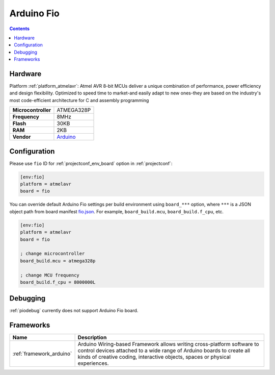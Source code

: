 ..  Copyright (c) 2014-present PlatformIO <contact@platformio.org>
    Licensed under the Apache License, Version 2.0 (the "License");
    you may not use this file except in compliance with the License.
    You may obtain a copy of the License at
       http://www.apache.org/licenses/LICENSE-2.0
    Unless required by applicable law or agreed to in writing, software
    distributed under the License is distributed on an "AS IS" BASIS,
    WITHOUT WARRANTIES OR CONDITIONS OF ANY KIND, either express or implied.
    See the License for the specific language governing permissions and
    limitations under the License.

.. _board_atmelavr_fio:

Arduino Fio
===========

.. contents::

Hardware
--------

Platform :ref:`platform_atmelavr`: Atmel AVR 8-bit MCUs deliver a unique combination of performance, power efficiency and design flexibility. Optimized to speed time to market-and easily adapt to new ones-they are based on the industry's most code-efficient architecture for C and assembly programming

.. list-table::

  * - **Microcontroller**
    - ATMEGA328P
  * - **Frequency**
    - 8MHz
  * - **Flash**
    - 30KB
  * - **RAM**
    - 2KB
  * - **Vendor**
    - `Arduino <http://arduino.cc/en/Main/ArduinoBoardFio?utm_source=platformio&utm_medium=docs>`__


Configuration
-------------

Please use ``fio`` ID for :ref:`projectconf_env_board` option in :ref:`projectconf`:

.. code-block:: ini

  [env:fio]
  platform = atmelavr
  board = fio

You can override default Arduino Fio settings per build environment using
``board_***`` option, where ``***`` is a JSON object path from
board manifest `fio.json <https://github.com/platformio/platform-atmelavr/blob/master/boards/fio.json>`_. For example,
``board_build.mcu``, ``board_build.f_cpu``, etc.

.. code-block:: ini

  [env:fio]
  platform = atmelavr
  board = fio

  ; change microcontroller
  board_build.mcu = atmega328p

  ; change MCU frequency
  board_build.f_cpu = 8000000L

Debugging
---------
:ref:`piodebug` currently does not support Arduino Fio board.

Frameworks
----------
.. list-table::
    :header-rows:  1

    * - Name
      - Description

    * - :ref:`framework_arduino`
      - Arduino Wiring-based Framework allows writing cross-platform software to control devices attached to a wide range of Arduino boards to create all kinds of creative coding, interactive objects, spaces or physical experiences.
